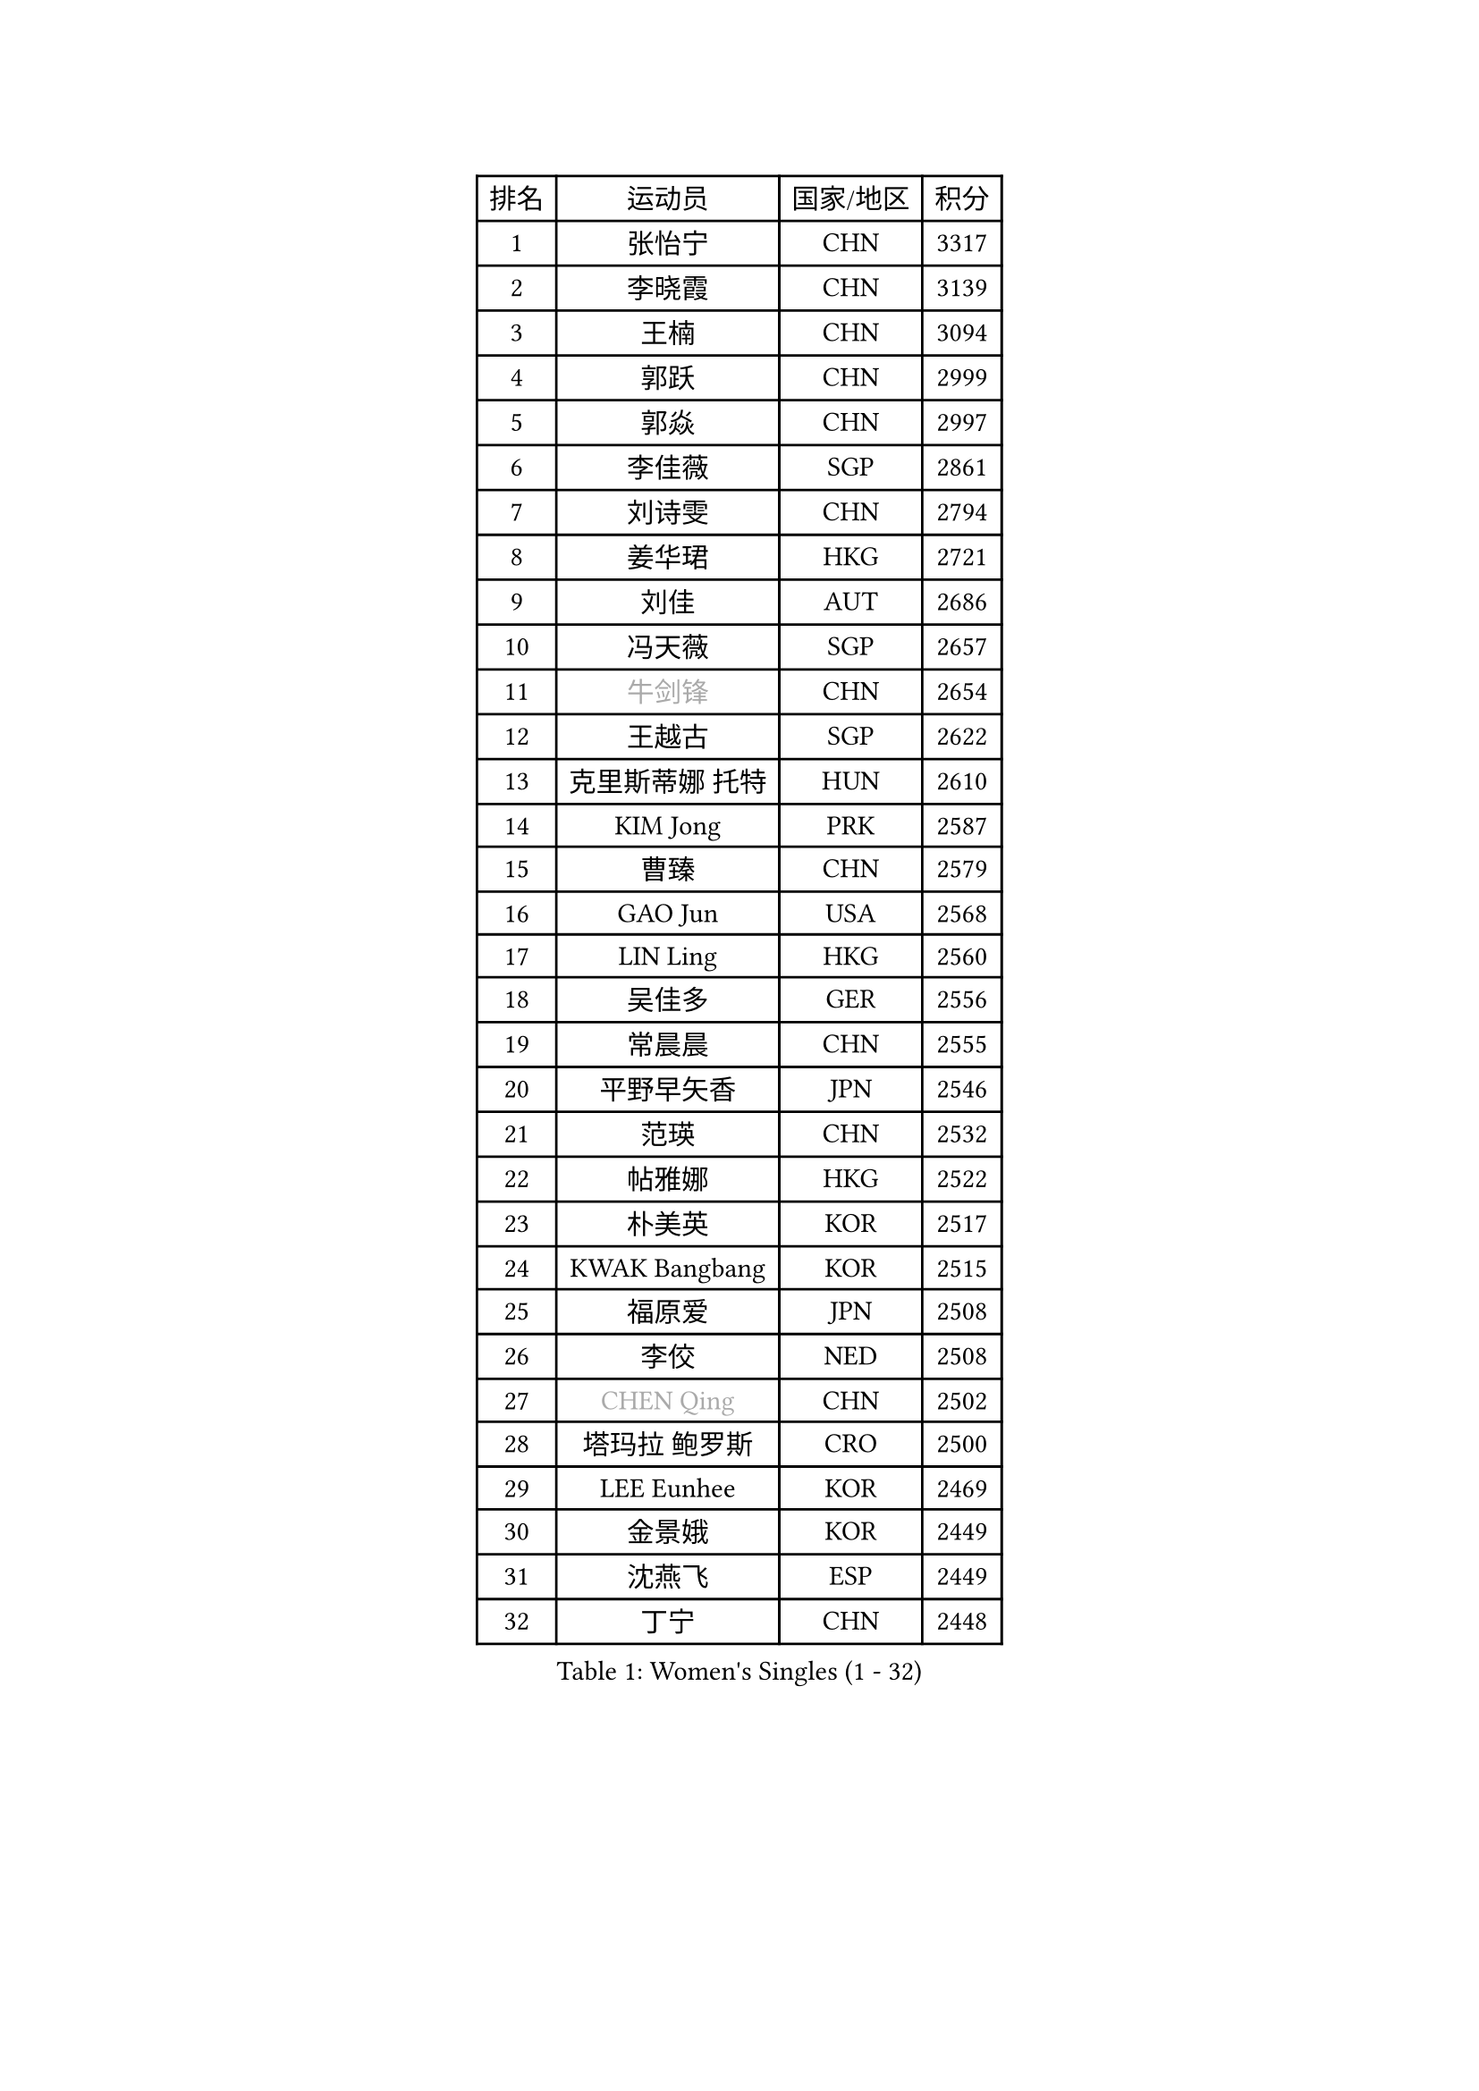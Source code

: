 
#set text(font: ("Courier New", "NSimSun"))
#figure(
  caption: "Women's Singles (1 - 32)",
    table(
      columns: 4,
      [排名], [运动员], [国家/地区], [积分],
      [1], [张怡宁], [CHN], [3317],
      [2], [李晓霞], [CHN], [3139],
      [3], [王楠], [CHN], [3094],
      [4], [郭跃], [CHN], [2999],
      [5], [郭焱], [CHN], [2997],
      [6], [李佳薇], [SGP], [2861],
      [7], [刘诗雯], [CHN], [2794],
      [8], [姜华珺], [HKG], [2721],
      [9], [刘佳], [AUT], [2686],
      [10], [冯天薇], [SGP], [2657],
      [11], [#text(gray, "牛剑锋")], [CHN], [2654],
      [12], [王越古], [SGP], [2622],
      [13], [克里斯蒂娜 托特], [HUN], [2610],
      [14], [KIM Jong], [PRK], [2587],
      [15], [曹臻], [CHN], [2579],
      [16], [GAO Jun], [USA], [2568],
      [17], [LIN Ling], [HKG], [2560],
      [18], [吴佳多], [GER], [2556],
      [19], [常晨晨], [CHN], [2555],
      [20], [平野早矢香], [JPN], [2546],
      [21], [范瑛], [CHN], [2532],
      [22], [帖雅娜], [HKG], [2522],
      [23], [朴美英], [KOR], [2517],
      [24], [KWAK Bangbang], [KOR], [2515],
      [25], [福原爱], [JPN], [2508],
      [26], [李佼], [NED], [2508],
      [27], [#text(gray, "CHEN Qing")], [CHN], [2502],
      [28], [塔玛拉 鲍罗斯], [CRO], [2500],
      [29], [LEE Eunhee], [KOR], [2469],
      [30], [金景娥], [KOR], [2449],
      [31], [沈燕飞], [ESP], [2449],
      [32], [丁宁], [CHN], [2448],
    )
  )#pagebreak()

#set text(font: ("Courier New", "NSimSun"))
#figure(
  caption: "Women's Singles (33 - 64)",
    table(
      columns: 4,
      [排名], [运动员], [国家/地区], [积分],
      [33], [SUN Beibei], [SGP], [2441],
      [34], [#text(gray, "KANAZAWA Saki")], [JPN], [2437],
      [35], [PENG Luyang], [CHN], [2435],
      [36], [WANG Chen], [CHN], [2419],
      [37], [于梦雨], [SGP], [2411],
      [38], [维多利亚 帕芙洛维奇], [BLR], [2407],
      [39], [XIAN Yifang], [FRA], [2397],
      [40], [SCHALL Elke], [GER], [2389],
      [41], [LI Qiangbing], [AUT], [2376],
      [42], [福冈春菜], [JPN], [2366],
      [43], [李倩], [POL], [2347],
      [44], [伊丽莎白 萨玛拉], [ROU], [2338],
      [45], [LAU Sui Fei], [HKG], [2337],
      [46], [#text(gray, "SCHOPP Jie")], [GER], [2336],
      [47], [#text(gray, "SONG Ah Sim")], [HKG], [2332],
      [48], [MONTEIRO DODEAN Daniela], [ROU], [2331],
      [49], [POTA Georgina], [HUN], [2321],
      [50], [FUJINUMA Ai], [JPN], [2311],
      [51], [LOVAS Petra], [HUN], [2302],
      [52], [#text(gray, "梅村礼")], [JPN], [2300],
      [53], [倪夏莲], [LUX], [2293],
      [54], [唐汭序], [KOR], [2285],
      [55], [JEON Hyekyung], [KOR], [2285],
      [56], [#text(gray, "LI Nan")], [CHN], [2276],
      [57], [单晓娜], [GER], [2262],
      [58], [藤井宽子], [JPN], [2252],
      [59], [ODOROVA Eva], [SVK], [2248],
      [60], [KIM Mi Yong], [PRK], [2246],
      [61], [WU Xue], [DOM], [2246],
      [62], [BARTHEL Zhenqi], [GER], [2234],
      [63], [RAO Jingwen], [CHN], [2218],
      [64], [KRAVCHENKO Marina], [ISR], [2209],
    )
  )#pagebreak()

#set text(font: ("Courier New", "NSimSun"))
#figure(
  caption: "Women's Singles (65 - 96)",
    table(
      columns: 4,
      [排名], [运动员], [国家/地区], [积分],
      [65], [GANINA Svetlana], [RUS], [2198],
      [66], [SIBLEY Kelly], [ENG], [2184],
      [67], [张瑞], [HKG], [2183],
      [68], [KOSTROMINA Tatyana], [BLR], [2175],
      [69], [PAOVIC Sandra], [CRO], [2173],
      [70], [TASEI Mikie], [JPN], [2165],
      [71], [KOTIKHINA Irina], [RUS], [2153],
      [72], [JIA Jun], [CHN], [2153],
      [73], [EKHOLM Matilda], [SWE], [2151],
      [74], [YAN Chimei], [SMR], [2140],
      [75], [STEFANOVA Nikoleta], [ITA], [2136],
      [76], [JEE Minhyung], [AUS], [2136],
      [77], [PAVLOVICH Veronika], [BLR], [2130],
      [78], [#text(gray, "MIROU Maria")], [GRE], [2129],
      [79], [LU Yun-Feng], [TPE], [2128],
      [80], [HUANG Yi-Hua], [TPE], [2128],
      [81], [PARTYKA Natalia], [POL], [2127],
      [82], [#text(gray, "ZAMFIR Adriana")], [ROU], [2122],
      [83], [ERDELJI Anamaria], [SRB], [2121],
      [84], [YAO Yan], [CHN], [2121],
      [85], [FEHER Gabriela], [SRB], [2120],
      [86], [STRBIKOVA Renata], [CZE], [2111],
      [87], [LI Xue], [FRA], [2108],
      [88], [TAN Wenling], [ITA], [2108],
      [89], [JIAO Yongli], [ESP], [2108],
      [90], [MOCROUSOV Elena], [MDA], [2106],
      [91], [NEGRISOLI Laura], [ITA], [2095],
      [92], [KRAMER Tanja], [GER], [2094],
      [93], [LAY Jian Fang], [AUS], [2092],
      [94], [BAKULA Andrea], [CRO], [2090],
      [95], [MOON Hyunjung], [KOR], [2087],
      [96], [#text(gray, "JANG Hyon Ae")], [PRK], [2081],
    )
  )#pagebreak()

#set text(font: ("Courier New", "NSimSun"))
#figure(
  caption: "Women's Singles (97 - 128)",
    table(
      columns: 4,
      [排名], [运动员], [国家/地区], [积分],
      [97], [PROKHOROVA Yulia], [RUS], [2081],
      [98], [KOMWONG Nanthana], [THA], [2080],
      [99], [ROBERTSON Laura], [GER], [2080],
      [100], [DVORAK Galia], [ESP], [2071],
      [101], [BOLLMEIER Nadine], [GER], [2070],
      [102], [PASKAUSKIENE Ruta], [LTU], [2064],
      [103], [MOLNAR Cornelia], [CRO], [2061],
      [104], [BILENKO Tetyana], [UKR], [2060],
      [105], [TIMINA Elena], [NED], [2049],
      [106], [石垣优香], [JPN], [2049],
      [107], [TODOROVIC Biljana], [SLO], [2035],
      [108], [FUHRER Monika], [SUI], [2034],
      [109], [HIURA Reiko], [JPN], [2034],
      [110], [VACENOVSKA Iveta], [CZE], [2032],
      [111], [KONISHI An], [JPN], [2026],
      [112], [侯美玲], [TUR], [2021],
      [113], [MEDINA Paula], [COL], [2008],
      [114], [KMOTORKOVA Lenka], [SVK], [2006],
      [115], [TAN Paey Fern], [SGP], [2006],
      [116], [KASABOVA Asya], [BUL], [2006],
      [117], [YU Kwok See], [HKG], [2000],
      [118], [KIM Junghyun], [KOR], [1998],
      [119], [PAN Chun-Chu], [TPE], [1995],
      [120], [ETSUZAKI Ayumi], [JPN], [1995],
      [121], [MUANGSUK Anisara], [THA], [1993],
      [122], [KOLODYAZHNAYA Ekaterina], [RUS], [1990],
      [123], [LANG Kristin], [GER], [1986],
      [124], [SOLJA Amelie], [AUT], [1983],
      [125], [DRINKHALL Joanna], [ENG], [1982],
      [126], [KO Somi], [KOR], [1979],
      [127], [#text(gray, "STRUSE Nicole")], [GER], [1966],
      [128], [KIM Kyungha], [KOR], [1964],
    )
  )